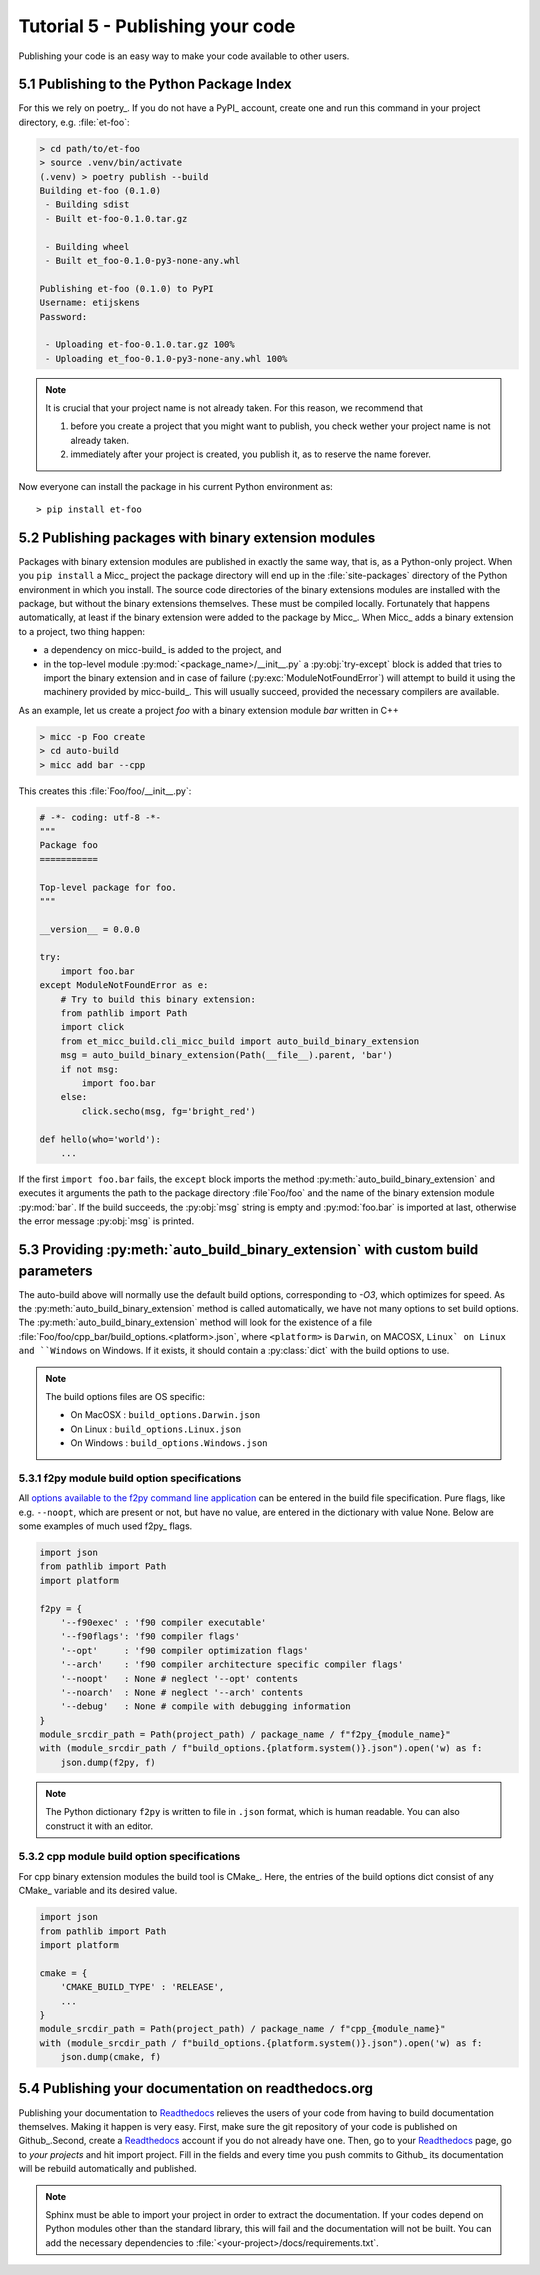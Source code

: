 Tutorial 5 - Publishing your code
=================================
Publishing your code is an easy way to make your code available to other users.

5.1 Publishing to the Python Package Index
------------------------------------------
For this we rely on poetry_. If you do not have a PyPI_  account, create one and 
run this command in your project directory, e.g. :file:`et-foo`:

.. code-block::

   > cd path/to/et-foo
   > source .venv/bin/activate
   (.venv) > poetry publish --build
   Building et-foo (0.1.0)
    - Building sdist
    - Built et-foo-0.1.0.tar.gz
   
    - Building wheel
    - Built et_foo-0.1.0-py3-none-any.whl

   Publishing et-foo (0.1.0) to PyPI
   Username: etijskens
   Password:
   
    - Uploading et-foo-0.1.0.tar.gz 100%
    - Uploading et_foo-0.1.0-py3-none-any.whl 100%
    
.. note:: It is crucial that your project name is not already taken. For this reason,
   we recommend that

   #. before you create a project that you might want to publish, you check wether
      your project name is not already taken.
   #. immediately after your project is created, you publish it, as to reserve the
      name forever.

Now everyone can install the package in his current Python environment as::

   > pip install et-foo

5.2 Publishing packages with binary extension modules
-----------------------------------------------------
Packages with binary extension modules are published in exactly the same way, that is,
as a Python-only project. When you ``pip install`` a Micc_ project the package directory
will end up in the :file:`site-packages` directory of the Python environment in which you
install. The source code directories of the binary extensions modules are installed with
the package, but without the binary extensions themselves. These must be compiled locally.
Fortunately that happens automatically, at least if the binary extension were added to
the package by Micc_. When Micc_ adds a binary extension to a project, two thing happen:

* a dependency on micc-build_ is added to the project, and
* in the top-level module :py:mod:`<package_name>/__init__.py` a :py:obj:`try-except`
  block is added that tries to import the binary extension and in case of failure
  (:py:exc:`ModuleNotFoundError`) will attempt to build it using the machinery provided
  by micc-build_. This will usually succeed, provided the necessary compilers are available.

As an example, let us create a project *foo* with a binary extension module *bar* written
in C++

.. code-block:: bash

   > micc -p Foo create
   > cd auto-build
   > micc add bar --cpp

This creates this :file:`Foo/foo/__init__.py`:

.. code-block:: python

   # -*- coding: utf-8 -*-
   """
   Package foo
   ===========

   Top-level package for foo.
   """

   __version__ = 0.0.0

   try:
       import foo.bar
   except ModuleNotFoundError as e:
       # Try to build this binary extension:
       from pathlib import Path
       import click
       from et_micc_build.cli_micc_build import auto_build_binary_extension
       msg = auto_build_binary_extension(Path(__file__).parent, 'bar')
       if not msg:
           import foo.bar
       else:
           click.secho(msg, fg='bright_red')

   def hello(who='world'):
       ...

If the first ``import foo.bar`` fails, the ``except`` block imports the method
:py:meth:`auto_build_binary_extension` and executes it arguments the  path to
the package directory :file`Foo/foo` and the name of the binary extension module
:py:mod:`bar`. If the build succeeds, the :py:obj:`msg` string is empty and
:py:mod:`foo.bar` is imported at last, otherwise the error message :py:obj:`msg`
is printed.


5.3 Providing :py:meth:`auto_build_binary_extension` with custom build parameters
---------------------------------------------------------------------------------

The auto-build above will normally use the default build options, corresponding to `-O3`,
which optimizes for speed. As the :py:meth:`auto_build_binary_extension` method is called
automatically, we have not many options to set build options. The
:py:meth:`auto_build_binary_extension` method will look for the existence of a file
:file:`Foo/foo/cpp_bar/build_options.<platform>.json`, where ``<platform>`` is ``Darwin``,
on MACOSX, ``Linux` on Linux and ``Windows`` on Windows. If it exists, it should contain a
:py:class:`dict` with the build options to use.

.. note:: The build options files are OS specific:

    * On MacOSX  : ``build_options.Darwin.json``
    * On Linux   : ``build_options.Linux.json``
    * On Windows : ``build_options.Windows.json``

5.3.1 f2py module build option specifications
^^^^^^^^^^^^^^^^^^^^^^^^^^^^^^^^^^^^^^^^^^^^^
All `options available to the f2py command line application <https://docs.scipy.org/doc/numpy/f2py/usage.html#command-f2py>`_
can be entered in the build file specification. Pure flags, like e.g. ``--noopt``, which are present
or not, but have no value, are entered in the dictionary with value None. Below are some examples of
much used f2py_ flags.

.. code-block:: python

    import json
    from pathlib import Path
    import platform

    f2py = {
        '--f90exec' : 'f90 compiler executable'
        '--f90flags': 'f90 compiler flags'
        '--opt'     : 'f90 compiler optimization flags'
        '--arch'    : 'f90 compiler architecture specific compiler flags'
        '--noopt'   : None # neglect '--opt' contents
        '--noarch'  : None # neglect '--arch' contents
        '--debug'   : None # compile with debugging information
    }
    module_srcdir_path = Path(project_path) / package_name / f"f2py_{module_name}"
    with (module_srcdir_path / f"build_options.{platform.system()}.json").open('w) as f:
        json.dump(f2py, f)

.. note:: The Python dictionary ``f2py`` is written to file in ``.json`` format, which is
   human readable. You can also construct it with an editor.

5.3.2 cpp module build option specifications
^^^^^^^^^^^^^^^^^^^^^^^^^^^^^^^^^^^^^^^^^^^^
For cpp binary extension modules the build tool is CMake_. Here, the entries of the build
options dict consist of any CMake_ variable and its desired value.

.. code-block:: python

    import json
    from pathlib import Path
    import platform

    cmake = {
        'CMAKE_BUILD_TYPE' : 'RELEASE',
        ...
    }
    module_srcdir_path = Path(project_path) / package_name / f"cpp_{module_name}"
    with (module_srcdir_path / f"build_options.{platform.system()}.json").open('w) as f:
        json.dump(cmake, f)

5.4 Publishing your documentation on readthedocs.org
----------------------------------------------------
Publishing your documentation to `Readthedocs <https://readthedocs.org>`_ relieves the users of your
code from having to build documentation themselves. Making it happen is very easy. First, make sure
the git repository of your code is published on Github_.Second, create a Readthedocs_ account if you
do not already have one. Then, go to your Readthedocs_ page, go to *your projects* and hit import
project. Fill in the fields and every time you push commits to Github_ its documentation will be
rebuild automatically and published.

.. note:: Sphinx must be able to import your project in order to extract the documentation.
    If your codes depend on Python modules other than the standard library, this will fail and
    the documentation will not be built. You can add the necessary dependencies to
    :file:`<your-project>/docs/requirements.txt`.